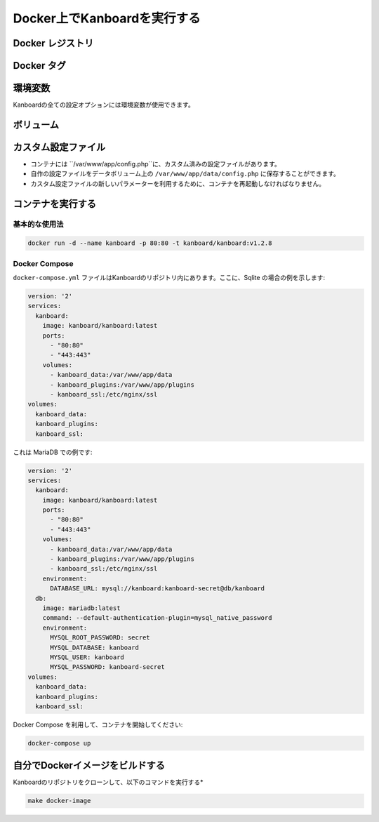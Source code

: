 Docker上でKanboardを実行する
============================

.. 警告:: `ChangeLog <https://github.com/kanboard/kanboard/blob/master/ChangeLog>`_ を読まずにアップデートしないでください。
             重大な変更点の確認を怠らないでください。

Docker レジストリ
-----------------

+----------------------------+-----------------------------------------+
| レジストリ                   | 概要                                    |
+============================+=========================================+
| Docker Hub                 | ``docker.io/kanboard/kanboard``         |
+----------------------------+-----------------------------------------+
| GitHub Container Registry  | ``ghcr.io/kanboard/kanboard``           |
+----------------------------+-----------------------------------------+


Docker タグ
-----------

+--------------+-------------------------------------------------------+
| タグ          | 概要                                           |
+==============+=======================================================+
| latest       | 最新の安定リリース                                 |
+--------------+-------------------------------------------------------+
| ``nightly``  | ナイトリービルド (最新の開発版)            |
+--------------+-------------------------------------------------------+
| v1.2.x       | Kanboardの特定バージョン                     |
+--------------+-------------------------------------------------------+

環境変数
---------------------

Kanboardの全ての設定オプションには環境変数が使用できます。

ボリューム
-------

+-------------------------+-------------------------------------------------------+
| パス                    | 概要                                           |
+=========================+=======================================================+
| /var/www/app/data       | アプリケーションデータ (Sqliteのデータベース, 添付ファイルなど) |
+-------------------------+-------------------------------------------------------+
| /var/www/app/plugins    | プラグイン                                               |
+-------------------------+-------------------------------------------------------+
| /etc/nginx/ssl          | SSL 証明書                                      |
+-------------------------+-------------------------------------------------------+

カスタム設定ファイル
------------------

- コンテナには ``/var/www/app/config.php``に、カスタム済みの設定ファイルがあります。
- 自作の設定ファイルをデータボリューム上の ``/var/www/app/data/config.php`` に保存することができます。
-  カスタム設定ファイルの新しいパラメーターを利用するために、コンテナを再起動しなければなりません。

コンテナを実行する
---------------------

基本的な使用法
~~~~~~~~~~~

.. code:: bash

    docker run -d --name kanboard -p 80:80 -t kanboard/kanboard:v1.2.8

Docker Compose
~~~~~~~~~~~~~~

``docker-compose.yml`` ファイルはKanboardのリポジトリ内にあります。ここに、Sqlite の場合の例を示します:

.. code::

    version: '2'
    services:
      kanboard:
        image: kanboard/kanboard:latest
        ports:
          - "80:80"
          - "443:443"
        volumes:
          - kanboard_data:/var/www/app/data
          - kanboard_plugins:/var/www/app/plugins
          - kanboard_ssl:/etc/nginx/ssl
    volumes:
      kanboard_data:
      kanboard_plugins:
      kanboard_ssl:

これは MariaDB での例です:

.. code::

  version: '2'
  services:
    kanboard:
      image: kanboard/kanboard:latest
      ports:
        - "80:80"
        - "443:443"
      volumes:
        - kanboard_data:/var/www/app/data
        - kanboard_plugins:/var/www/app/plugins
        - kanboard_ssl:/etc/nginx/ssl
      environment:
        DATABASE_URL: mysql://kanboard:kanboard-secret@db/kanboard
    db:
      image: mariadb:latest
      command: --default-authentication-plugin=mysql_native_password
      environment:
        MYSQL_ROOT_PASSWORD: secret
        MYSQL_DATABASE: kanboard
        MYSQL_USER: kanboard
        MYSQL_PASSWORD: kanboard-secret
  volumes:
    kanboard_data:
    kanboard_plugins:
    kanboard_ssl:

Docker Compose を利用して、コンテナを開始してください:

.. code:: bash

    docker-compose up

自分でDockerイメージをビルドする
---------------------------

Kanboardのリポジトリをクローンして、以下のコマンドを実行する*

.. code:: bash

    make docker-image

.. 注意::
 EMailを送るには、SMTPメソッドを使用するか、Mailgun/Sendgrid/Postmark等のプラグインを使用しなければなりません。
